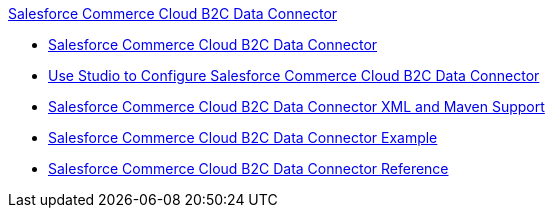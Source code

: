 .xref:index.adoc[Salesforce Commerce Cloud B2C Data Connector]
* xref:index.adoc[Salesforce Commerce Cloud B2C Data Connector]
* xref:commerce-cloud-b2c-data-connector-studio.adoc[Use Studio to Configure Salesforce Commerce Cloud B2C Data Connector]
* xref:commerce-cloud-b2c-data-connector-xml-maven.adoc[Salesforce Commerce Cloud B2C Data Connector XML and Maven Support]
* xref:commerce-cloud-b2c-data-connector-examples.adoc[Salesforce Commerce Cloud B2C Data Connector Example]
* xref:commerce-cloud-b2c-data-connector-reference.adoc[Salesforce Commerce Cloud B2C Data Connector Reference]

